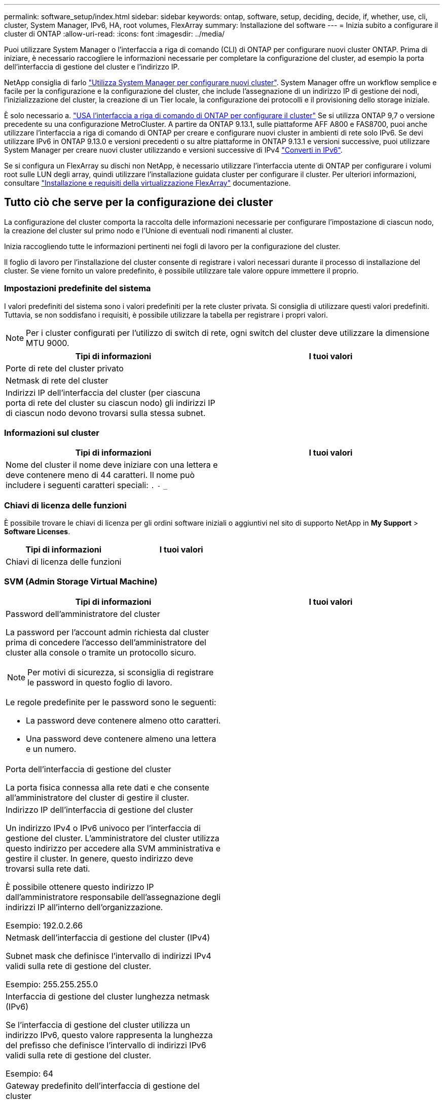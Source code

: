 ---
permalink: software_setup/index.html 
sidebar: sidebar 
keywords: ontap, software, setup, deciding, decide, if, whether, use, cli, cluster, System Manager, IPv6, HA, root volumes, FlexArray 
summary: Installazione del software 
---
= Inizia subito a configurare il cluster di ONTAP
:allow-uri-read: 
:icons: font
:imagesdir: ../media/


[role="lead"]
Puoi utilizzare System Manager o l'interfaccia a riga di comando (CLI) di ONTAP per configurare nuovi cluster ONTAP.  Prima di iniziare, è necessario raccogliere le informazioni necessarie per completare la configurazione del cluster, ad esempio la porta dell'interfaccia di gestione del cluster e l'indirizzo IP.

NetApp consiglia di farlo link:../task_configure_ontap.html["Utilizza System Manager per configurare nuovi cluster"].  System Manager offre un workflow semplice e facile per la configurazione e la configurazione del cluster, che include l'assegnazione di un indirizzo IP di gestione dei nodi, l'inizializzazione del cluster, la creazione di un Tier locale, la configurazione dei protocolli e il provisioning dello storage iniziale.

È solo necessario a. link:task_create_the_cluster_on_the_first_node.html["USA l'interfaccia a riga di comando di ONTAP per configurare il cluster"] Se si utilizza ONTAP 9,7 o versione precedente su una configurazione MetroCluster.
A partire da ONTAP 9.13.1, sulle piattaforme AFF A800 e FAS8700, puoi anche utilizzare l'interfaccia a riga di comando di ONTAP per creare e configurare nuovi cluster in ambienti di rete solo IPv6. Se devi utilizzare IPv6 in ONTAP 9.13.0 e versioni precedenti o su altre piattaforme in ONTAP 9.13.1 e versioni successive, puoi utilizzare System Manager per creare nuovi cluster utilizzando e versioni successive di IPv4 link:convert-ipv4-to-ipv6-task.html["Converti in IPv6"].

Se si configura un FlexArray su dischi non NetApp, è necessario utilizzare l'interfaccia utente di ONTAP per configurare i volumi root sulle LUN degli array, quindi utilizzare l'installazione guidata cluster per configurare il cluster. Per ulteriori informazioni, consultare link:https://docs.netapp.com/us-en/ontap-flexarray/install/concept_flexarray_virtualization_technology_overview_using_array_luns_for_storage.html["Installazione e requisiti della virtualizzazione FlexArray"] documentazione.



== Tutto ciò che serve per la configurazione dei cluster

[role="lead"]
La configurazione del cluster comporta la raccolta delle informazioni necessarie per configurare l'impostazione di ciascun nodo, la creazione del cluster sul primo nodo e l'Unione di eventuali nodi rimanenti al cluster.

Inizia raccogliendo tutte le informazioni pertinenti nei fogli di lavoro per la configurazione del cluster.

Il foglio di lavoro per l'installazione del cluster consente di registrare i valori necessari durante il processo di installazione del cluster. Se viene fornito un valore predefinito, è possibile utilizzare tale valore oppure immettere il proprio.



=== Impostazioni predefinite del sistema

I valori predefiniti del sistema sono i valori predefiniti per la rete cluster privata. Si consiglia di utilizzare questi valori predefiniti. Tuttavia, se non soddisfano i requisiti, è possibile utilizzare la tabella per registrare i propri valori.


NOTE: Per i cluster configurati per l'utilizzo di switch di rete, ogni switch del cluster deve utilizzare la dimensione MTU 9000.

[cols="2*"]
|===
| Tipi di informazioni | I tuoi valori 


| Porte di rete del cluster privato |  


| Netmask di rete del cluster |  


| Indirizzi IP dell'interfaccia del cluster (per ciascuna porta di rete del cluster su ciascun nodo) gli indirizzi IP di ciascun nodo devono trovarsi sulla stessa subnet. |  
|===


=== Informazioni sul cluster

[cols="2*"]
|===
| Tipi di informazioni | I tuoi valori 


| Nome del cluster il nome deve iniziare con una lettera e deve contenere meno di 44 caratteri. Il nome può includere i seguenti caratteri speciali:
`.` `-` `_` |  
|===


=== Chiavi di licenza delle funzioni

È possibile trovare le chiavi di licenza per gli ordini software iniziali o aggiuntivi nel sito di supporto NetApp in *My Support* > *Software Licenses*.

[cols="2*"]
|===
| Tipi di informazioni | I tuoi valori 


| Chiavi di licenza delle funzioni |  
|===


=== SVM (Admin Storage Virtual Machine)

[cols="2*"]
|===
| Tipi di informazioni | I tuoi valori 


 a| 
Password dell'amministratore del cluster

La password per l'account admin richiesta dal cluster prima di concedere l'accesso dell'amministratore del cluster alla console o tramite un protocollo sicuro.


NOTE: Per motivi di sicurezza, si sconsiglia di registrare le password in questo foglio di lavoro.

Le regole predefinite per le password sono le seguenti:

* La password deve contenere almeno otto caratteri.
* Una password deve contenere almeno una lettera e un numero.

 a| 



 a| 
Porta dell'interfaccia di gestione del cluster

La porta fisica connessa alla rete dati e che consente all'amministratore del cluster di gestire il cluster.
 a| 



 a| 
Indirizzo IP dell'interfaccia di gestione del cluster

Un indirizzo IPv4 o IPv6 univoco per l'interfaccia di gestione del cluster. L'amministratore del cluster utilizza questo indirizzo per accedere alla SVM amministrativa e gestire il cluster. In genere, questo indirizzo deve trovarsi sulla rete dati.

È possibile ottenere questo indirizzo IP dall'amministratore responsabile dell'assegnazione degli indirizzi IP all'interno dell'organizzazione.

Esempio: 192.0.2.66
 a| 



 a| 
Netmask dell'interfaccia di gestione del cluster (IPv4)

Subnet mask che definisce l'intervallo di indirizzi IPv4 validi sulla rete di gestione del cluster.

Esempio: 255.255.255.0
 a| 



 a| 
Interfaccia di gestione del cluster lunghezza netmask (IPv6)

Se l'interfaccia di gestione del cluster utilizza un indirizzo IPv6, questo valore rappresenta la lunghezza del prefisso che definisce l'intervallo di indirizzi IPv6 validi sulla rete di gestione del cluster.

Esempio: 64
 a| 



 a| 
Gateway predefinito dell'interfaccia di gestione del cluster

L'indirizzo IP del router sulla rete di gestione del cluster.
 a| 



 a| 
Nome di dominio DNS

Il nome del dominio DNS della rete.

Il nome di dominio deve essere composto da caratteri alfanumerici. Per inserire più nomi di dominio DNS, separare ciascun nome con una virgola o uno spazio.
 a| 



 a| 
Indirizzi IP del server dei nomi

Gli indirizzi IP dei server dei nomi DNS. Separare ciascun indirizzo con una virgola o uno spazio.
 a| 

|===


=== Informazioni sui nodi (per ciascun nodo del cluster)

[cols="2*"]
|===
| Tipi di informazioni | I tuoi valori 


 a| 
Posizione fisica del controller (opzionale)

Una descrizione della posizione fisica del controller. Utilizzare una descrizione che identifichi dove trovare questo nodo nel cluster (ad esempio, "`Lab 5, Row 7, rack B`").
 a| 



 a| 
Porta di interfaccia per la gestione dei nodi

La porta fisica connessa alla rete di gestione dei nodi e che consente all'amministratore del cluster di gestire il nodo.
 a| 



 a| 
Indirizzo IP dell'interfaccia di gestione dei nodi

Indirizzo IPv4 o IPv6 univoco per l'interfaccia di gestione dei nodi sulla rete di gestione. Se la porta dell'interfaccia di gestione dei nodi è stata definita una porta dati, l'indirizzo IP deve essere un indirizzo IP univoco sulla rete dati.

È possibile ottenere questo indirizzo IP dall'amministratore responsabile dell'assegnazione degli indirizzi IP all'interno dell'organizzazione.

Esempio: 192.0.2.66
 a| 



 a| 
Netmask dell'interfaccia di gestione dei nodi (IPv4)

Subnet mask che definisce l'intervallo di indirizzi IP validi sulla rete di gestione dei nodi.

Se la porta dell'interfaccia di gestione dei nodi è stata definita una porta dati, la netmask deve essere la subnet mask della rete dati.

Esempio: 255.255.255.0
 a| 



 a| 
Interfaccia di gestione dei nodi lunghezza netmask (IPv6)

Se l'interfaccia di gestione dei nodi utilizza un indirizzo IPv6, questo valore rappresenta la lunghezza del prefisso che definisce l'intervallo di indirizzi IPv6 validi sulla rete di gestione dei nodi.

Esempio: 64
 a| 



 a| 
Gateway predefinito dell'interfaccia di gestione dei nodi

L'indirizzo IP del router sulla rete di gestione dei nodi.
 a| 

|===


=== Informazioni sul server NTP

[cols="2*"]
|===
| Tipi di informazioni | I tuoi valori 


 a| 
Indirizzi del server NTP

Gli indirizzi IP dei server NTP (Network Time Protocol) del sito. Questi server vengono utilizzati per sincronizzare l'ora nel cluster.
 a| 

|===